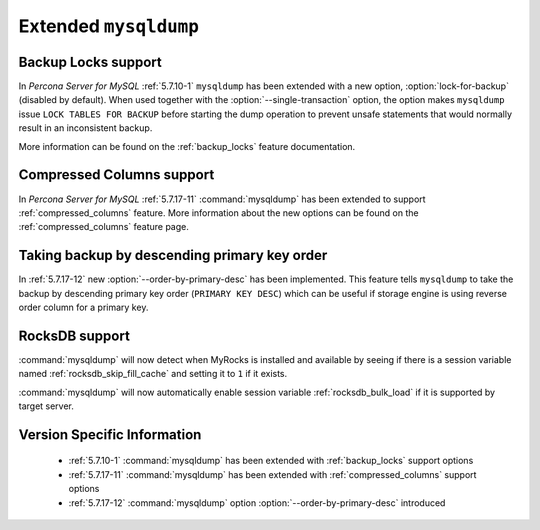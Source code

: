 .. _extended_mysqldump:

======================
Extended ``mysqldump``
======================

.. _mysqldump_backup_locks:

Backup Locks support
====================

In *Percona Server for MySQL* :ref:`5.7.10-1` ``mysqldump`` has been extended with a
new option, :option:`lock-for-backup` (disabled by default). When used together
with the :option:`--single-transaction` option, the option makes ``mysqldump``
issue ``LOCK TABLES FOR BACKUP`` before starting the dump operation to prevent
unsafe statements that would normally result in an inconsistent backup.

More information can be found on the :ref:`backup_locks` feature documentation.

.. _mysqldump_compressed_columns:

Compressed Columns support
==========================

In *Percona Server for MySQL* :ref:`5.7.17-11` :command:`mysqldump` has been extended to
support :ref:`compressed_columns` feature. More information about the new
options can be found on the :ref:`compressed_columns` feature page.

.. _mysqldump_order_by_primary_desc:

Taking backup by descending primary key order
=============================================

In :ref:`5.7.17-12` new :option:`--order-by-primary-desc` has been
implemented. This feature tells ``mysqldump`` to take the backup by
descending primary key order (``PRIMARY KEY DESC``) which can be useful if
storage engine is using reverse order column for a primary key.

RocksDB support
===============

:command:`mysqldump` will now detect when MyRocks is installed and available
by seeing if there is a session variable named
:ref:`rocksdb_skip_fill_cache` and setting it to ``1`` if it exists.

:command:`mysqldump` will now automatically enable session variable
:ref:`rocksdb_bulk_load` if it is supported by target server.

Version Specific Information
============================

  * :ref:`5.7.10-1`
    :command:`mysqldump` has been extended with :ref:`backup_locks` support
    options

  * :ref:`5.7.17-11`
    :command:`mysqldump` has been extended with :ref:`compressed_columns`
    support options

  * :ref:`5.7.17-12`
    :command:`mysqldump` option :option:`--order-by-primary-desc` introduced
